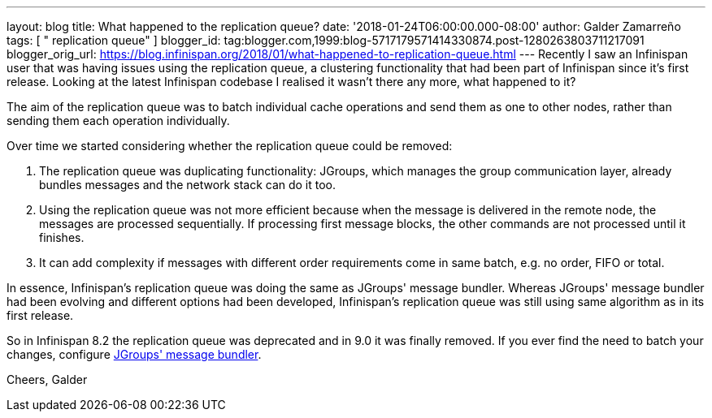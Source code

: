 ---
layout: blog
title: What happened to the replication queue?
date: '2018-01-24T06:00:00.000-08:00'
author: Galder Zamarreño
tags: [ " replication queue" ]
blogger_id: tag:blogger.com,1999:blog-5717179571414330874.post-1280263803711217091
blogger_orig_url: https://blog.infinispan.org/2018/01/what-happened-to-replication-queue.html
---
Recently I saw an Infinispan user that was having issues using the
replication queue, a clustering functionality that had been part of
Infinispan since it's first release. Looking at the latest Infinispan
codebase I realised it wasn't there any more, what happened to it?

The aim of the replication queue was to batch individual cache
operations and send them as one to other nodes, rather than sending them
each operation individually.

Over time we started considering whether the replication queue could be
removed:


. The replication queue was duplicating functionality: JGroups, which
manages the group communication layer, already bundles messages and the
network stack can do it too.
. Using the replication queue was not more efficient because when the
message is delivered in the remote node, the messages are processed
sequentially. If processing first message blocks, the other commands are
not processed until it finishes.
. It can add complexity if messages with different order requirements
come in same batch, e.g. no order, FIFO or total.

In essence, Infinispan's replication queue was doing the same as
JGroups' message bundler. Whereas JGroups' message bundler had been
evolving and different options had been developed, Infinispan's
replication queue was still using same algorithm as in its first
release.

So in Infinispan 8.2 the replication queue was deprecated and in 9.0 it
was finally removed. If you ever find the need to batch your changes,
configure
http://www.jgroups.org/manual/html/user-advanced.html#MessageBundling[JGroups'
message bundler].

Cheers,
Galder

